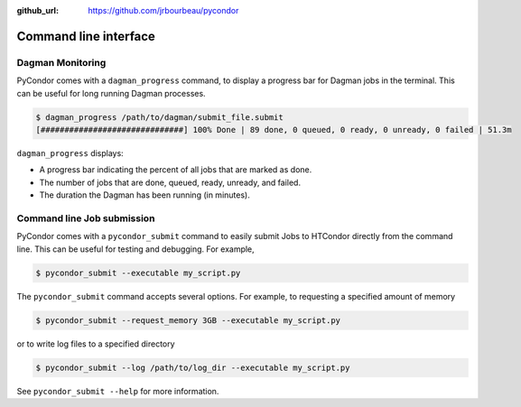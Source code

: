 .. monitoring:

:github_url: https://github.com/jrbourbeau/pycondor

**********************
Command line interface
**********************

-----------------
Dagman Monitoring
-----------------

PyCondor comes with a ``dagman_progress`` command, to display a
progress bar for Dagman jobs in the terminal. This can be useful for long
running Dagman processes.

.. code-block:: shell

    $ dagman_progress /path/to/dagman/submit_file.submit
    [##############################] 100% Done | 89 done, 0 queued, 0 ready, 0 unready, 0 failed | 51.3m

``dagman_progress`` displays:

* A progress bar indicating the percent of all jobs that are marked as done.

* The number of jobs that are done, queued, ready, unready, and failed.

* The duration the Dagman has been running (in minutes).


---------------------------
Command line Job submission
---------------------------

PyCondor comes with a ``pycondor_submit`` command to easily submit Jobs to
HTCondor directly from the command line. This can be useful for testing and
debugging. For example,

.. code-block:: shell

    $ pycondor_submit --executable my_script.py

The ``pycondor_submit`` command accepts several options. For example, to
requesting a specified amount of memory

.. code-block:: shell

    $ pycondor_submit --request_memory 3GB --executable my_script.py

or to write log files to a specified directory

.. code-block:: shell

    $ pycondor_submit --log /path/to/log_dir --executable my_script.py

See ``pycondor_submit --help`` for more information.
